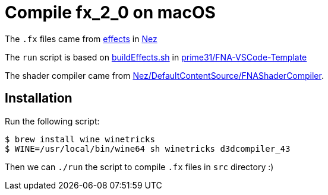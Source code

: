 = Compile fx_2_0 on macOS

The `.fx` files came from https://github.com/prime31/Nez/tree/master/DefaultContentSource/effects[effects] in https://github.com/prime31/Nez[Nez]

The `run` script is based on https://github.com/prime31/FNA-VSCode-Template/blob/master/.vscode/buildEffects.sh[buildEffects.sh] in https://github.com/prime31/FNA-VSCode-Template[prime31/FNA-VSCode-Template]

The shader compiler came from https://github.com/prime31/Nez/tree/master/DefaultContentSource/FNAShaderCompiler[Nez/DefaultContentSource/FNAShaderCompiler].

== Installation

Run the following script:

[source,sh]
----
$ brew install wine winetricks
$ WINE=/usr/local/bin/wine64 sh winetricks d3dcompiler_43
----

Then we can `./run` the script to compile `.fx` files in `src` directory :)


